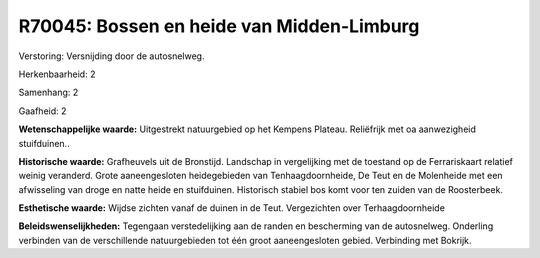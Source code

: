 R70045: Bossen en heide van Midden-Limburg
==========================================

Verstoring:
Versnijding door de autosnelweg.

Herkenbaarheid: 2

Samenhang: 2

Gaafheid: 2

**Wetenschappelijke waarde:**
Uitgestrekt natuurgebied op het Kempens Plateau. Reliëfrijk met oa
aanwezigheid stuifduinen..

**Historische waarde:**
Grafheuvels uit de Bronstijd. Landschap in vergelijking met de
toestand op de Ferrariskaart relatief weinig veranderd. Grote
aaneengesloten heidegebieden van Tenhaagdoornheide, De Teut en de
Molenheide met een afwisseling van droge en natte heide en stuifduinen.
Historisch stabiel bos komt voor ten zuiden van de Roosterbeek.

**Esthetische waarde:**
Wijdse zichten vanaf de duinen in de Teut. Vergezichten over
Terhaagdoornheide



**Beleidswenselijkheden:**
Tegengaan verstedelijking aan de randen en bescherming van de
autosnelweg. Onderling verbinden van de verschillende natuurgebieden tot
één groot aaneengesloten gebied. Verbinding met Bokrijk.
